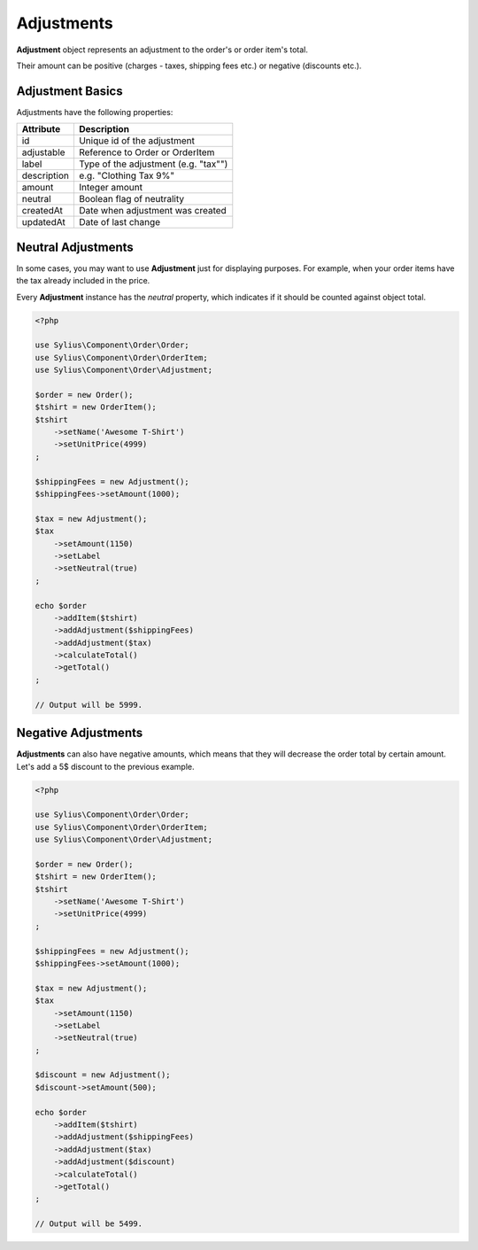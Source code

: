Adjustments
===========

**Adjustment** object represents an adjustment to the order's or order item's total.

Their amount can be positive (charges - taxes, shipping fees etc.) or negative (discounts etc.).

Adjustment Basics
------------

Adjustments have the following properties:

+-------------------+-----------------------------------------+
| Attribute         | Description                             |
+===================+=========================================+
| id                | Unique id of the adjustment             |
+-------------------+-----------------------------------------+
| adjustable        | Reference to Order or OrderItem         |
+-------------------+-----------------------------------------+
| label             | Type of the adjustment (e.g. "tax"")    |
+-------------------+-----------------------------------------+
| description       | e.g. "Clothing Tax 9%"                  |
+-------------------+-----------------------------------------+
| amount            | Integer amount                          |
+-------------------+-----------------------------------------+
| neutral           | Boolean flag of neutrality              |
+-------------------+-----------------------------------------+
| createdAt         | Date when adjustment was created        |
+-------------------+-----------------------------------------+
| updatedAt         | Date of last change                     |
+-------------------+-----------------------------------------+

Neutral Adjustments
-------------------

In some cases, you may want to use **Adjustment** just for displaying purposes.
For example, when your order items have the tax already included in the price.

Every **Adjustment** instance has the `neutral` property, which indicates if it should be counted against object total.

.. code-block:: php

    <?php

    use Sylius\Component\Order\Order;
    use Sylius\Component\Order\OrderItem;
    use Sylius\Component\Order\Adjustment;

    $order = new Order();
    $tshirt = new OrderItem();
    $tshirt
        ->setName('Awesome T-Shirt')
        ->setUnitPrice(4999)
    ;

    $shippingFees = new Adjustment();
    $shippingFees->setAmount(1000);

    $tax = new Adjustment();
    $tax
        ->setAmount(1150)
        ->setLabel
        ->setNeutral(true)
    ;

    echo $order
        ->addItem($tshirt)
        ->addAdjustment($shippingFees)
        ->addAdjustment($tax)
        ->calculateTotal()
        ->getTotal()
    ;

    // Output will be 5999.

Negative Adjustments
--------------------

**Adjustments** can also have negative amounts, which means that they will decrease the order total by certain amount.
Let's add a 5$ discount to the previous example.

.. code-block:: php

    <?php

    use Sylius\Component\Order\Order;
    use Sylius\Component\Order\OrderItem;
    use Sylius\Component\Order\Adjustment;

    $order = new Order();
    $tshirt = new OrderItem();
    $tshirt
        ->setName('Awesome T-Shirt')
        ->setUnitPrice(4999)
    ;

    $shippingFees = new Adjustment();
    $shippingFees->setAmount(1000);

    $tax = new Adjustment();
    $tax
        ->setAmount(1150)
        ->setLabel
        ->setNeutral(true)
    ;

    $discount = new Adjustment();
    $discount->setAmount(500);

    echo $order
        ->addItem($tshirt)
        ->addAdjustment($shippingFees)
        ->addAdjustment($tax)
        ->addAdjustment($discount)
        ->calculateTotal()
        ->getTotal()
    ;

    // Output will be 5499.
